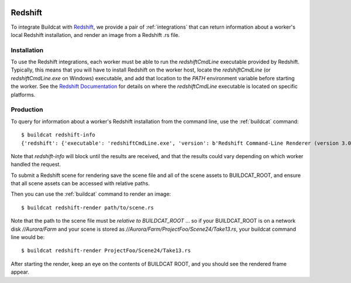 .. image:: ../../artwork/buildcat.png
  :width: 200px
  :align: right

Redshift
========

To integrate Buildcat with `Redshift <https://redshift3d.com>`_, we provide a
pair of :ref:`integrations` that can return information about a worker's local
Redshift installation, and render an image from a Redshift .rs file.

Installation
------------

To use the Redshift integrations, each worker must be able to run the `redshiftCmdLine`
executable provided by Redshift.  Typically, this means that you will have to
install Redshift on the worker host, locate the `redshiftCmdLine` (or `redshiftCmdLine.exe` on
Windows) executable, and add that location to the `PATH` environment variable
before starting the worker.  See the `Redshift Documentation <https://docs.redshift3d.com>`_
for details on where the `redshiftCmdLine` executable is located on specific platforms.

Production
----------

To query for information about a worker's Redshift installation from the command
line, use the :ref:`buildcat` command::

    $ buildcat redshift-info
    {'redshift': {'executable': 'redshiftCmdLine.exe', 'version': b'Redshift Command-Line Renderer (version 3.0.45 - API: 3027)\r\r\nCopyright 2021 Redshift Rendering Technologies\r\r\n'}}

Note that `redshift-info` will block until the results are received, and that
the results could vary depending on which worker handled the request.

To submit a Redshift scene for rendering save the scene file and all of the
scene assets to BUILDCAT_ROOT, and ensure that all scene assets can be accessed
with relative paths.

Then you can use the :ref:`buildcat` command to render an image::

    $ buildcat redshift-render path/to/scene.rs

Note that the path to the scene file must be *relative to BUILDCAT_ROOT* ... so if
your BUILDCAT_ROOT is on a network disk `//Aurora/Farm` and your scene is stored
as `//Aurora/Farm/ProjectFoo/Scene24/Take13.rs`, your buildcat command line would be::

    $ buildcat redshift-render ProjectFoo/Scene24/Take13.rs

After starting the render, keep an eye on the contents of BUILDCAT ROOT, and
you should see the rendered frame appear.
